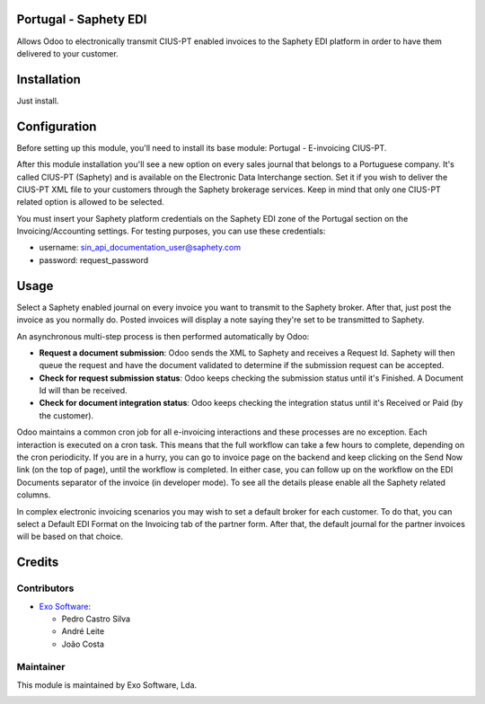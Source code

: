 
Portugal - Saphety EDI
======================

Allows Odoo to electronically transmit CIUS-PT enabled invoices to the
Saphety EDI platform in order to have them delivered to your customer.


Installation
============

Just install.

Configuration
=============

Before setting up this module, you'll need to install its base module:
Portugal - E-invoicing CIUS-PT.

After this module installation you'll see a new option on every sales journal
that belongs to a Portuguese company. It's called CIUS-PT (Saphety) and is
available on the Electronic Data Interchange section. Set it if you wish to
deliver the CIUS-PT XML file to your customers through the Saphety brokerage
services. Keep in mind that only one CIUS-PT related option is allowed to be
selected.

You must insert your Saphety platform credentials on the Saphety EDI zone of
the Portugal section on the Invoicing/Accounting settings. For testing purposes,
you can use these credentials:

- username: sin_api_documentation_user@saphety.com
- password: request_password




Usage
=====

Select a Saphety enabled journal on every invoice you want to transmit to the
Saphety broker. After that, just post the invoice as you normally do. Posted
invoices will display a note saying they're set to be transmitted to Saphety.

An asynchronous multi-step process is then performed automatically by Odoo:

* **Request a document submission**: Odoo sends the XML to Saphety and receives
  a Request Id. Saphety will then queue the request and have the document
  validated to determine if the submission request can be accepted.
* **Check for request submission status**: Odoo keeps checking the submission
  status until it's Finished. A Document Id will than be received.
* **Check for document integration status**: Odoo keeps checking the
  integration status until it's Received or Paid (by the customer).

Odoo maintains a common cron job for all e-invoicing interactions and these
processes are no exception. Each interaction is executed on a cron task. This
means that the full workflow can take a few hours to complete, depending on the
cron periodicity. If you are in a hurry, you can go to invoice page on the
backend and keep clicking on the Send Now link (on the top of page), until the
workflow is completed. In either case, you can follow up on the workflow on the
EDI Documents separator of the invoice (in developer mode). To see all the
details please enable all the Saphety related columns.

In complex electronic invoicing scenarios you may wish to set a default broker
for each customer. To do that, you can select a Default EDI Format on the
Invoicing tab of the partner form. After that, the default journal for the
partner invoices will be based on that choice.


Credits
========

Contributors
------------

* `Exo Software <https://exosoftware.pt>`_:

  * Pedro Castro Silva
  * André Leite
  * João Costa

Maintainer
----------

This module is maintained by Exo Software, Lda.

.. image:: https://exosoftware.pt/logo.png
   :alt: Exo Software
   :target: https://exosoftware.pt
   :width: 100px
